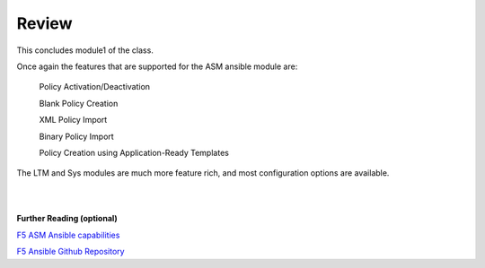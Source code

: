 Review
==========

This concludes module1 of the class.

Once again the features that are supported for the ASM ansible module are:


        Policy Activation/Deactivation

        Blank Policy Creation

        XML Policy Import

        Binary Policy Import

        Policy Creation using Application-Ready Templates


The LTM and Sys modules are much more feature rich, and most configuration options are available.

|
|

**Further Reading (optional)**


`F5 ASM Ansible capabilities <http://clouddocs.f5.com/products/orchestration/ansible/devel/modules/bigip_asm_policy_module.html>`_

`F5 Ansible Github Repository <https://github.com/F5Networks/f5-ansible>`_
